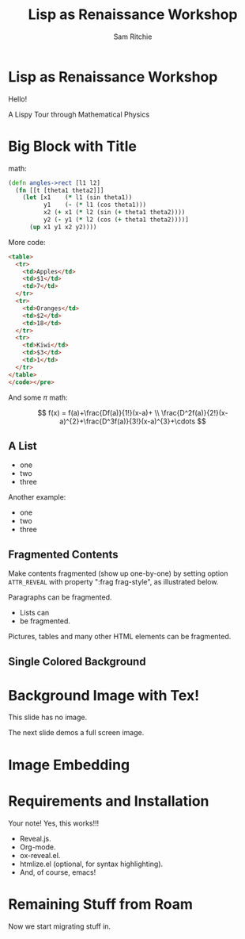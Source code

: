 #+STARTUP: indent
#+OPTIONS: num:nil toc:nil reveal_history:t
#+REVEAL_HEAD_PREAMBLE: <meta name="description" content="Presentation.">
#+REVEAL_POSTAMBLE: <p>Created by Sam Ritchie.</p>
#+REVEAL_ROOT: ./reveal.js
#+REVEAL_REVEAL_JS_VERSION: 4
#+REVEAL_INIT_OPTIONS: slideNumber:false
#+REVEAL_TRANS: none
#+REVEAL_THEME: solarized
#+REVEAL_PLUGINS: (notes highlight search zoom math)
#+REVEAL_HIGHLIGHT_CSS: ./reveal.js/plugin/highlight/zenburn.css
#+REVEAL_DEFAULT_FRAG_STYLE: roll-in
#+REVEAL_TITLE_SLIDE:

#+begin_comment
Wow, so this actually comes from https://gitlab.com/oer/org-re-reveal, not the
=org-reveal= you find by searching. Insane!

It looks like [[https://gitlab.com/oer/emacs-reveal-howto][emacs-reveal]] is a thing too, and I should get a peek in down the
road. But not now...

See [[https://oer.gitlab.io/org-re-reveal/Readme.html][example prezzy]].

- =C-F= for searching slides.
- =o= shows overview
- =s= shows presenter notes.

- [ ] download mathjax, set it up locally for airport

Look into 'multiplexing' down the road.
#+end_comment

#+Title: Lisp as Renaissance Workshop
#+Author: Sam Ritchie
#+Email: sritchie09@gmail.com

# This is the header slide, remember.
* Lisp as Renaissance Workshop
#+begin_notes
Hello!
#+end_notes

A Lispy Tour through Mathematical Physics

#+ATTR_HTML: :class r-stretch
[[./images/clojure.svg]]

* Big Block with Title

#+REVEAL: split

math:

#+ATTR_REVEAL: :code_attribs data-line-numbers="1|3-6|7"
#+begin_src clojure
(defn angles->rect [l1 l2]
  (fn [[t [theta1 theta2]]]
    (let [x1    (* l1 (sin theta1))
          y1    (- (* l1 (cos theta1)))
          x2 (+ x1 (* l2 (sin (+ theta1 theta2))))
          y2 (- y1 (* l2 (cos (+ theta1 theta2))))]
      (up x1 y1 x2 y2))))
#+end_src

#+REVEAL: split

More code:

#+ATTR_REVEAL: :code_attribs data-line-numbers="3-5|8-10|13-15"
#+begin_src html
<table>
  <tr>
    <td>Apples</td>
    <td>$1</td>
    <td>7</td>
  </tr>
  <tr>
    <td>Oranges</td>
    <td>$2</td>
    <td>18</td>
  </tr>
  <tr>
    <td>Kiwi</td>
    <td>$3</td>
    <td>1</td>
  </tr>
</table>
</code></pre>
#+end_src

#+REVEAL: split

And some $\pi$ math:

$$
f(x) = f(a)+\frac{Df(a)}{1!}(x-a)+ \\
\frac{D^2f(a)}{2!}(x-a)^{2}+\frac{D^3f(a)}{3!}(x-a)^{3}+\cdots
$$

** A List

#+begin_comment
grow shrink roll-in fade-out highlight-red highlight-green highlight-blue appear

optionally set =:frag_idx (1 2 3)=
#+end_comment

#+ATTR_REVEAL: :frag (t fade-out highlight-red) :frag_idx (2 3 1)
- one
- two
- three

#+REVEAL: split

Another example:
#+ATTR_REVEAL: :frag (t)
- one
- two
- three

** Fragmented Contents


Make contents fragmented (show up one-by-one) by setting option =ATTR_REVEAL=
with property ":frag frag-style", as illustrated below.

#+ATTR_REVEAL: :frag zoom-in
Paragraphs can be fragmented.

#+ATTR_REVEAL: :frag zoom-in
- Lists can
- be fragmented.

#+ATTR_REVEAL: :frag zoom-in
Pictures, tables and many other HTML elements can be fragmented.

** Single Colored Background
   :PROPERTIES:
   :reveal_background: #123456
   :END:

* Background Image with Tex!

This slide has no image.

The next slide demos a full screen image.

# Totally great.
#+REVEAL: split data-background="./images/clojure.svg"


* Image Embedding

# This will get us an image that stretches correctly, but can't be exported.
# Down the road figure out how to do this right.
#+REVEAL_HTML: <img class="r-stretch" src="./images/clojure.svg">

* Requirements and Installation
#+BEGIN_NOTES
Your note! Yes, this works!!!
#+END_NOTES

  - Reveal.js.
  - Org-mode.
  - ox-reveal.el.
  - htmlize.el (optional, for syntax highlighting).
  - And, of course, emacs!

* Remaining Stuff from Roam

Now we start migrating stuff in.
